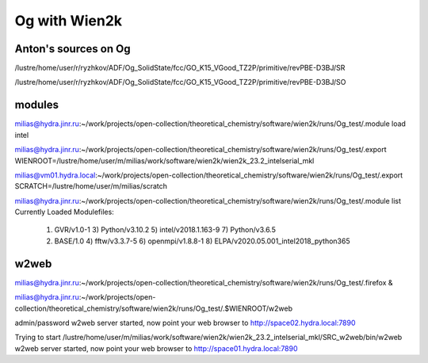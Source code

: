 ==============
Og with Wien2k
==============

Anton's sources on Og
~~~~~~~~~~~~~~~~~~~~~
/lustre/home/user/r/ryzhkov/ADF/Og_SolidState/fcc/GO_K15_VGood_TZ2P/primitive/revPBE-D3BJ/SR

/lustre/home/user/r/ryzhkov/ADF/Og_SolidState/fcc/GO_K15_VGood_TZ2P/primitive/revPBE-D3BJ/SO

modules
~~~~~~~
milias@hydra.jinr.ru:~/work/projects/open-collection/theoretical_chemistry/software/wien2k/runs/Og_test/.module load intel

milias@hydra.jinr.ru:~/work/projects/open-collection/theoretical_chemistry/software/wien2k/runs/Og_test/.export WIENROOT=/lustre/home/user/m/milias/work/software/wien2k/wien2k_23.2_intelserial_mkl

milias@vm01.hydra.local:~/work/projects/open-collection/theoretical_chemistry/software/wien2k/runs/Og_test/.export SCRATCH=/lustre/home/user/m/milias/scratch

milias@hydra.jinr.ru:~/work/projects/open-collection/theoretical_chemistry/software/wien2k/runs/Og_test/.module list
Currently Loaded Modulefiles:
  1) GVR/v1.0-1                              3) Python/v3.10.2                          5) intel/v2018.1.163-9                     7) Python/v3.6.5
  2) BASE/1.0                                4) fftw/v3.3.7-5                           6) openmpi/v1.8.8-1                        8) ELPA/v2020.05.001_intel2018_python365


w2web
~~~~~
milias@hydra.jinr.ru:~/work/projects/open-collection/theoretical_chemistry/software/wien2k/runs/Og_test/.firefox &

milias@hydra.jinr.ru:~/work/projects/open-collection/theoretical_chemistry/software/wien2k/runs/Og_test/.$WIENROOT/w2web

admin/password
w2web server started, now point your web browser to
http://space02.hydra.local:7890

Trying to start /lustre/home/user/m/milias/work/software/wien2k/wien2k_23.2_intelserial_mkl/SRC_w2web/bin/w2web
w2web server started, now point your web browser to
http://space01.hydra.local:7890


